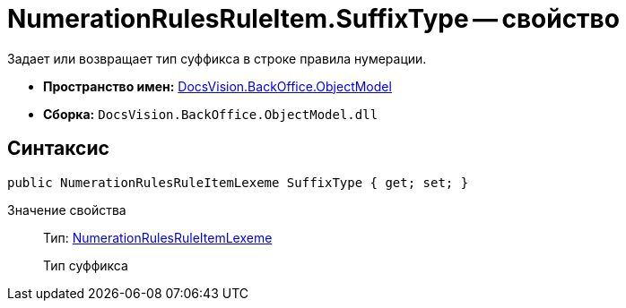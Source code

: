 = NumerationRulesRuleItem.SuffixType -- свойство

Задает или возвращает тип суффикса в строке правила нумерации.

* *Пространство имен:* xref:api/DocsVision/Platform/ObjectModel/ObjectModel_NS.adoc[DocsVision.BackOffice.ObjectModel]
* *Сборка:* `DocsVision.BackOffice.ObjectModel.dll`

== Синтаксис

[source,csharp]
----
public NumerationRulesRuleItemLexeme SuffixType { get; set; }
----

Значение свойства::
Тип: xref:api/DocsVision/BackOffice/ObjectModel/NumerationRulesRuleItemLexeme_EN.adoc[NumerationRulesRuleItemLexeme]
+
Тип суффикса
